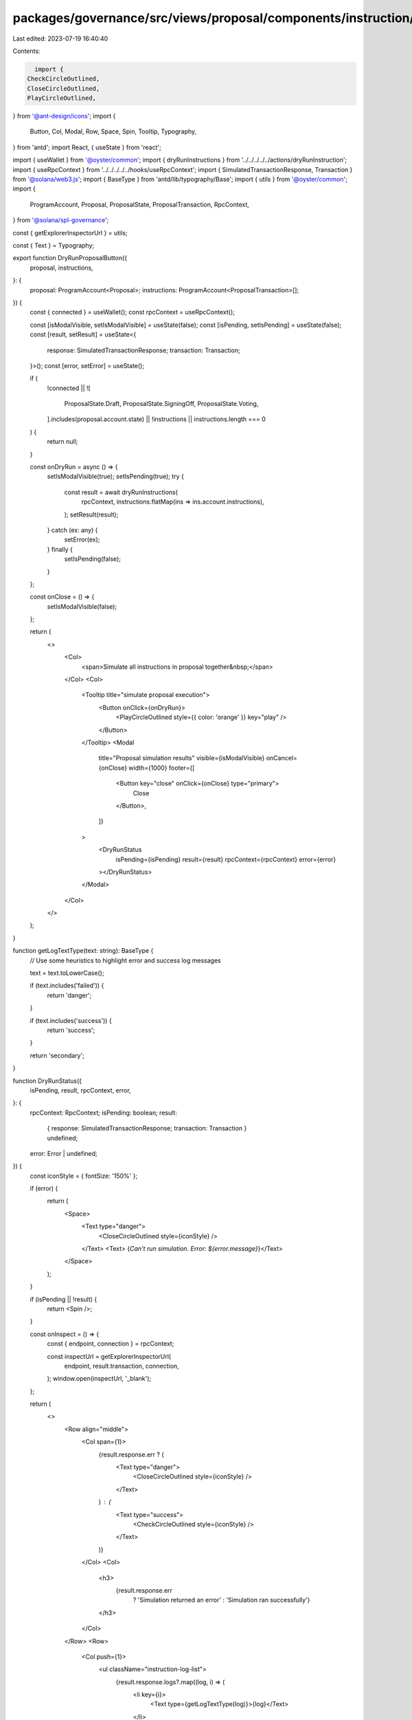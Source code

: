 packages/governance/src/views/proposal/components/instruction/buttons/dryRunProposalButton.tsx
==============================================================================================

Last edited: 2023-07-19 16:40:40

Contents:

.. code-block:: tsx

    import {
  CheckCircleOutlined,
  CloseCircleOutlined,
  PlayCircleOutlined,
} from '@ant-design/icons';
import {
  Button,
  Col,
  Modal,
  Row,
  Space,
  Spin,
  Tooltip,
  Typography,
} from 'antd';
import React, { useState } from 'react';

import { useWallet } from '@oyster/common';
import { dryRunInstructions } from '../../../../../actions/dryRunInstruction';
import { useRpcContext } from '../../../../../hooks/useRpcContext';
import { SimulatedTransactionResponse, Transaction } from '@solana/web3.js';
import { BaseType } from 'antd/lib/typography/Base';
import { utils } from '@oyster/common';
import {
  ProgramAccount,
  Proposal,
  ProposalState,
  ProposalTransaction,
  RpcContext,
} from '@solana/spl-governance';

const { getExplorerInspectorUrl } = utils;

const { Text } = Typography;

export function DryRunProposalButton({
  proposal,
  instructions,
}: {
  proposal: ProgramAccount<Proposal>;
  instructions: ProgramAccount<ProposalTransaction>[];
}) {
  const { connected } = useWallet();
  const rpcContext = useRpcContext();

  const [isModalVisible, setIsModalVisible] = useState(false);
  const [isPending, setIsPending] = useState(false);
  const [result, setResult] = useState<{
    response: SimulatedTransactionResponse;
    transaction: Transaction;
  }>();
  const [error, setError] = useState();

  if (
    !connected ||
    ![
      ProposalState.Draft,
      ProposalState.SigningOff,
      ProposalState.Voting,
    ].includes(proposal.account.state) ||
    !instructions ||
    instructions.length === 0
  ) {
    return null;
  }

  const onDryRun = async () => {
    setIsModalVisible(true);
    setIsPending(true);
    try {
      const result = await dryRunInstructions(
        rpcContext,
        instructions.flatMap(ins => ins.account.instructions),
      );
      setResult(result);
    } catch (ex: any) {
      setError(ex);
    } finally {
      setIsPending(false);
    }
  };

  const onClose = () => {
    setIsModalVisible(false);
  };

  return (
    <>
      <Col>
        <span>Simulate all instructions in proposal together&nbsp;</span>
      </Col>
      <Col>
        <Tooltip title="simulate proposal execution">
          <Button onClick={onDryRun}>
            <PlayCircleOutlined style={{ color: 'orange' }} key="play" />
          </Button>
        </Tooltip>
        <Modal
          title="Proposal simulation results"
          visible={isModalVisible}
          onCancel={onClose}
          width={1000}
          footer={[
            <Button key="close" onClick={onClose} type="primary">
              Close
            </Button>,
          ]}
        >
          <DryRunStatus
            isPending={isPending}
            result={result}
            rpcContext={rpcContext}
            error={error}
          ></DryRunStatus>
        </Modal>
      </Col>
    </>
  );
}

function getLogTextType(text: string): BaseType {
  // Use some heuristics to highlight  error and success log messages

  text = text.toLowerCase();

  if (text.includes('failed')) {
    return 'danger';
  }

  if (text.includes('success')) {
    return 'success';
  }

  return 'secondary';
}

function DryRunStatus({
  isPending,
  result,
  rpcContext,
  error,
}: {
  rpcContext: RpcContext;
  isPending: boolean;
  result:
    | { response: SimulatedTransactionResponse; transaction: Transaction }
    | undefined;
  error: Error | undefined;
}) {
  const iconStyle = { fontSize: '150%' };

  if (error) {
    return (
      <Space>
        <Text type="danger">
          <CloseCircleOutlined style={iconStyle} />
        </Text>
        <Text> {`Can't run simulation. Error: ${error.message}`}</Text>
      </Space>
    );
  }

  if (isPending || !result) {
    return <Spin />;
  }

  const onInspect = () => {
    const { endpoint, connection } = rpcContext;

    const inspectUrl = getExplorerInspectorUrl(
      endpoint,
      result.transaction,
      connection,
    );
    window.open(inspectUrl, '_blank');
  };

  return (
    <>
      <Row align="middle">
        <Col span={1}>
          {result.response.err ? (
            <Text type="danger">
              <CloseCircleOutlined style={iconStyle} />
            </Text>
          ) : (
            <Text type="success">
              <CheckCircleOutlined style={iconStyle} />
            </Text>
          )}
        </Col>
        <Col>
          <h3>
            {result.response.err
              ? 'Simulation returned an error'
              : 'Simulation ran successfully'}
          </h3>
        </Col>
      </Row>
      <Row>
        <Col push={1}>
          <ul className="instruction-log-list">
            {result.response.logs?.map((log, i) => (
              <li key={i}>
                <Text type={getLogTextType(log)}>{log}</Text>
              </li>
            ))}
          </ul>
        </Col>
      </Row>
      <Row>
        <Col push={1}>
          <Button type="ghost" onClick={onInspect}>
            Inspect
          </Button>
        </Col>
      </Row>
    </>
  );
}


